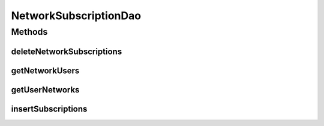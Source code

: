 .. java:import:: android.arch.persistence.room Dao

.. java:import:: android.arch.persistence.room Delete

.. java:import:: android.arch.persistence.room Insert

.. java:import:: android.arch.persistence.room OnConflictStrategy

.. java:import:: android.arch.persistence.room Query

.. java:import:: org.codethechange.culturemesh.models Network

.. java:import:: java.util List

NetworkSubscriptionDao
======================

.. java:package:: org.codethechange.culturemesh.data
   :noindex:

.. java:type:: @Dao public interface NetworkSubscriptionDao

   Created by Drew Gregory on 2/19/18. This database will allow us to get a list of users subscribed to a network and a list of networks that a user is subscribed to.

Methods
-------
deleteNetworkSubscriptions
^^^^^^^^^^^^^^^^^^^^^^^^^^

.. java:method:: @Delete public void deleteNetworkSubscriptions(NetworkSubscription... networkSubscriptions)
   :outertype: NetworkSubscriptionDao

getNetworkUsers
^^^^^^^^^^^^^^^

.. java:method:: @Query public List<Long> getNetworkUsers(long networkId)
   :outertype: NetworkSubscriptionDao

getUserNetworks
^^^^^^^^^^^^^^^

.. java:method:: @Query public List<Long> getUserNetworks(long userId)
   :outertype: NetworkSubscriptionDao

insertSubscriptions
^^^^^^^^^^^^^^^^^^^

.. java:method:: @Insert public void insertSubscriptions(NetworkSubscription... subs)
   :outertype: NetworkSubscriptionDao

